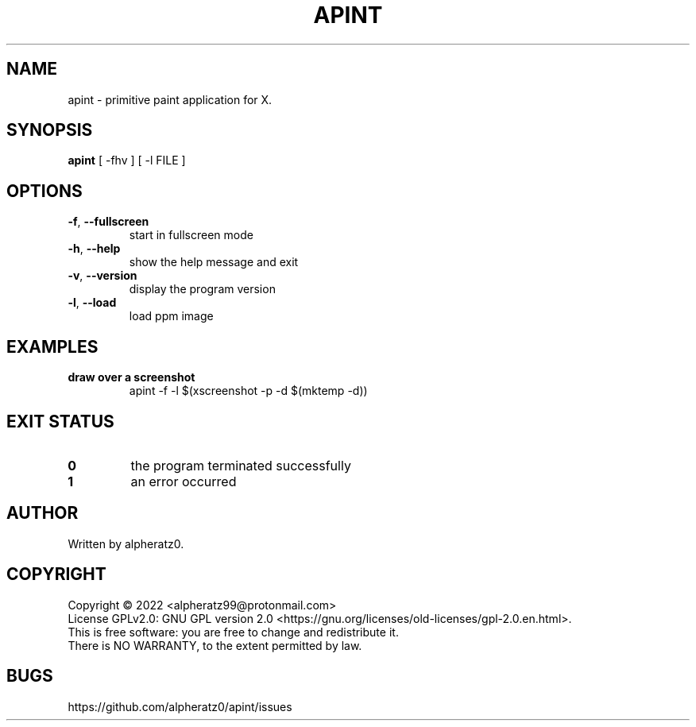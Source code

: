 .TH APINT 1 "July 30, 2022"
.SH NAME
apint \- primitive paint application for X.
.SH SYNOPSIS
\fBapint\fP [ -fhv ] [ -l FILE ]
.SH OPTIONS
.TP
\fB\-f\fR, \fB\-\-fullscreen\fR
start in fullscreen mode
.TP
\fB\-h\fR, \fB\-\-help\fR
show the help message and exit
.TP
\fB\-v\fR, \fB\-\-version\fR
display the program version
.TP
\fB\-l\fR, \fB\-\-load\fR
load ppm image
.SH EXAMPLES
.TP
\fBdraw over a screenshot\fR
apint -f -l $(xscreenshot -p -d $(mktemp -d))
.SH EXIT STATUS
.TP
\fB0\fR
the program terminated successfully
.TP
\fB1\fR
an error occurred
.SH AUTHOR
Written by alpheratz0.
.SH COPYRIGHT
Copyright \(co 2022 <alpheratz99@protonmail.com>
.br
License GPLv2.0: GNU GPL version 2.0 <https://gnu.org/licenses/old-licenses/gpl-2.0.en.html>.
.br
This is free software: you are free to change and redistribute it.
.br
There is NO WARRANTY, to the extent permitted by law.
.SH BUGS
https://github.com/alpheratz0/apint/issues
